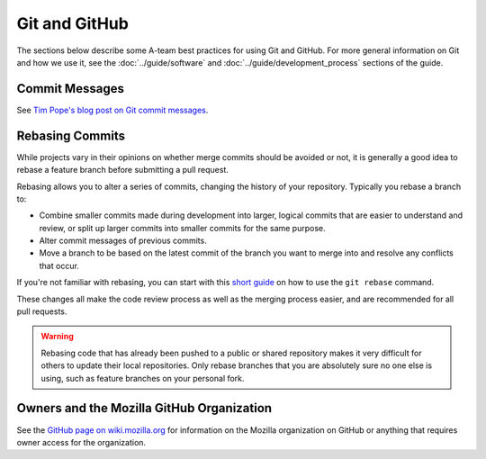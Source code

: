 Git and GitHub
==============

The sections below describe some A-team best practices for using Git and GitHub.
For more general information on Git and how we use it, see the
:doc:`../guide/software` and :doc:`../guide/development_process`
sections of the guide.

Commit Messages
---------------

See `Tim Pope's blog post on Git commit messages
<http://tbaggery.com/2008/04/19/a-note-about-git-commit-messages.html>`_.

Rebasing Commits
----------------

While projects vary in their opinions on whether merge commits should be
avoided or not, it is generally a good idea to rebase a feature branch before
submitting a pull request.

Rebasing allows you to alter a series of commits, changing the history of your
repository. Typically you rebase a branch to:

- Combine smaller commits made during development into larger, logical commits
  that are easier to understand and review, or split up larger commits into
  smaller commits for the same purpose.
- Alter commit messages of previous commits.
- Move a branch to be based on the latest commit of the branch you want to
  merge into and resolve any conflicts that occur.

If you're not familiar with rebasing, you can start with this `short
guide`_ on how to use the ``git rebase`` command.

.. _short guide: https://help.github.com/articles/using-git-rebase

These changes all make the code review process as well as the merging process
easier, and are recommended for all pull requests.

.. warning:: Rebasing code that has already been pushed to a public or shared
             repository makes it very difficult for others to update their
             local repositories. Only rebase branches that you are absolutely
             sure no one else is using, such as feature branches on your
             personal fork.

Owners and the Mozilla GitHub Organization
------------------------------------------
See the `GitHub page on wiki.mozilla.org <https://wiki.mozilla.org/Github>`_
for information on the Mozilla organization on GitHub or anything that requires
owner access for the organization.
